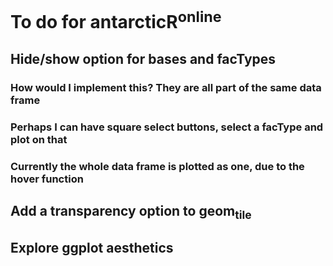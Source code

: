 * To do for antarcticR^online
** Hide/show option for bases and facTypes
*** How would I implement this? They are all part of the same data frame
*** Perhaps I can have square select buttons, select a facType and plot on that
*** Currently the whole data frame is plotted as one, due to the hover function 
** Add a transparency option to geom_tile
** Explore ggplot aesthetics
